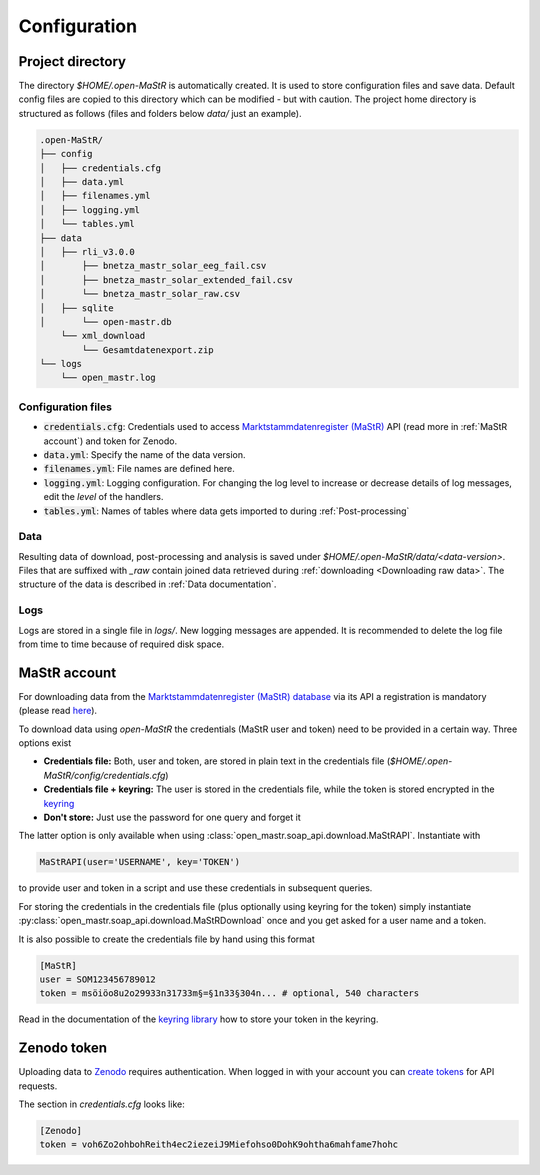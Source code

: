 *************
Configuration
*************


Project directory
=================

The directory `$HOME/.open-MaStR` is automatically created. It is used to store configuration files and save data.
Default config files are copied to this directory which can be modified - but with caution.
The project home directory is structured as follows (files and folders below `data/` just an example).

.. code-block:: bash

    .open-MaStR/
    ├── config
    │   ├── credentials.cfg
    │   ├── data.yml
    │   ├── filenames.yml
    │   ├── logging.yml
    │   └── tables.yml
    ├── data
    │   ├── rli_v3.0.0
    │       ├── bnetza_mastr_solar_eeg_fail.csv
    │       ├── bnetza_mastr_solar_extended_fail.csv
    │       └── bnetza_mastr_solar_raw.csv
    │   ├── sqlite
    │       └── open-mastr.db
        └── xml_download
            └── Gesamtdatenexport.zip
    └── logs
        └── open_mastr.log


Configuration files
-------------------

* :code:`credentials.cfg`: Credentials used to access
  `Marktstammdatenregister (MaStR) <https://www.marktstammdatenregister.de/MaStR>`_ API (read more in
  :ref:`MaStR account`) and token for Zenodo.
* :code:`data.yml`: Specify the name of the data version.
* :code:`filenames.yml`: File names are defined here.
* :code:`logging.yml`: Logging configuration. For changing the log level to increase or decrease details of log
  messages, edit the `level` of the handlers.
* :code:`tables.yml`: Names of tables where data gets imported to during :ref:`Post-processing`

Data
----

Resulting data of download, post-processing and analysis is saved under `$HOME/.open-MaStR/data/<data-version>`.
Files that are suffixed with `_raw` contain joined data retrieved during :ref:`downloading <Downloading raw data>`.
The structure of the data is described in :ref:`Data documentation`.

Logs
----

Logs are stored in a single file in `logs/`. New logging messages are appended. It is recommended to delete the log file
from time to time because of required disk space.


MaStR account
=============

For downloading data from the
`Marktstammdatenregister (MaStR) database <https://www.marktstammdatenregister.de/MaStR>`_
via its API a registration is mandatory (please read `here <https://www.marktstammdatenregister.de/MaStRHilfe/files/
regHilfen/201108_Handbuch%20f%C3%BCr%20Registrierungen%20durch%20Dienstleister.pdf>`_).

To download data using `open-MaStR` the credentials (MaStR user and token) need to be provided in a certain way.
Three options exist

* **Credentials file:** Both, user and token, are stored in plain text in the credentials file
  (`$HOME/.open-MaStR/config/credentials.cfg`)
* **Credentials file + keyring:** The user is stored in the credentials file, while the token is stored encrypted in
  the `keyring <https://pypi.org/project/keyring/>`_
* **Don't store:** Just use the password for one query and forget it

The latter option is only available when using :class:`open_mastr.soap_api.download.MaStRAPI`.
Instantiate with

.. code-block::

   MaStRAPI(user='USERNAME', key='TOKEN')

to provide user and token in a script and use these
credentials in subsequent queries.

For storing the credentials in the credentials file (plus optionally using keyring for the token) simply instantiate
:py:class:`open_mastr.soap_api.download.MaStRDownload` once and you get asked for a user name and a token.

It is also possible to create the credentials file by hand using this format

.. code-block::

    [MaStR]
    user = SOM123456789012
    token = msöiöo8u2o29933n31733m§=§1n33§304n... # optional, 540 characters

Read in the documentation of the `keyring library <https://pypi.org/project/keyring/>`_ how to store your token in the
keyring.


Zenodo token
============

Uploading data to `Zenodo <https://www.zenodo.org/>`_ requires authentication. When logged in with your account you can
`create tokens <https://zenodo.org/account/settings/applications/tokens/new/>`_ for API requests.

The section in `credentials.cfg` looks like:

.. code-block::

    [Zenodo]
    token = voh6Zo2ohbohReith4ec2iezeiJ9Miefohso0DohK9ohtha6mahfame7hohc